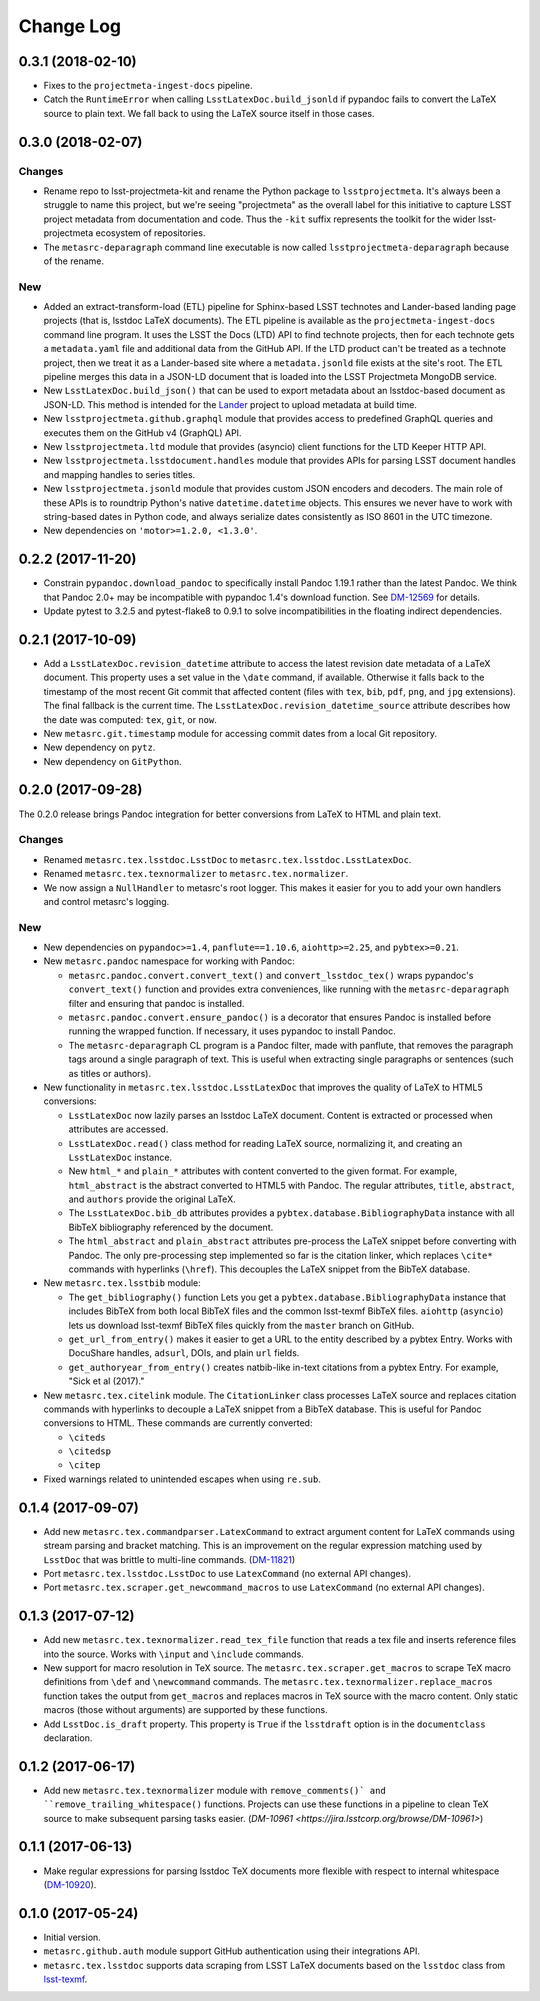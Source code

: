 ##########
Change Log
##########

0.3.1 (2018-02-10)
==================

- Fixes to the ``projectmeta-ingest-docs`` pipeline.
- Catch the ``RuntimeError`` when calling ``LsstLatexDoc.build_jsonld`` if pypandoc fails to convert the LaTeX source to plain text.
  We fall back to using the LaTeX source itself in those cases.

0.3.0 (2018-02-07)
==================

Changes
-------

- Rename repo to lsst-projectmeta-kit and rename the Python package to ``lsstprojectmeta``.
  It's always been a struggle to name this project, but we're seeing "projectmeta" as the overall label for this initiative to capture LSST project metadata from documentation and code.
  Thus the ``-kit`` suffix represents the toolkit for the wider lsst-projectmeta ecosystem of repositories.
- The ``metasrc-deparagraph`` command line executable is now called ``lsstprojectmeta-deparagraph`` because of the rename.

New
---

- Added an extract-transform-load (ETL) pipeline for Sphinx-based LSST technotes and Lander-based landing page projects (that is, lsstdoc LaTeX documents).
  The ETL pipeline is available as the ``projectmeta-ingest-docs`` command line program.
  It uses the LSST the Docs (LTD) API to find technote projects, then for each technote gets a ``metadata.yaml`` file and additional data from the GitHub API.
  If the LTD product can't be treated as a technote project, then we treat it as a Lander-based site where a ``metadata.jsonld`` file exists at the site's root.
  The ETL pipeline merges this data in a JSON-LD document that is loaded into the LSST Projectmeta MongoDB service.
- New ``LsstLatexDoc.build_json()`` that can be used to export metadata about an lsstdoc-based document as JSON-LD.
  This method is intended for the `Lander <https://github.com/lsst-sqre/lander>`_ project to upload metadata at build time.
- New ``lsstprojectmeta.github.graphql`` module that provides access to predefined GraphQL queries and executes them on the GitHub v4 (GraphQL) API.
- New ``lsstprojectmeta.ltd`` module that provides (asyncio) client functions for the LTD Keeper HTTP API.
- New ``lsstprojectmeta.lsstdocument.handles`` module that provides APIs for parsing LSST document handles and mapping handles to series titles.
- New ``lsstprojectmeta.jsonld`` module that provides custom JSON encoders and decoders.
  The main role of these APIs is to roundtrip Python's native ``datetime.datetime`` objects.
  This ensures we never have to work with string-based dates in Python code, and always serialize dates consistently as ISO 8601 in the UTC timezone.
- New dependencies on ``'motor>=1.2.0, <1.3.0'``.

0.2.2 (2017-11-20)
==================

- Constrain ``pypandoc.download_pandoc`` to specifically install Pandoc 1.19.1 rather than the latest Pandoc.
  We think that Pandoc 2.0+ may be incompatible with pypandoc 1.4's download function.
  See `DM-12569 <https://jira.lsstcorp.org/browse/DM-12569>`_ for details.
- Update pytest to 3.2.5 and pytest-flake8 to 0.9.1 to solve incompatibilities in the floating indirect dependencies.

0.2.1 (2017-10-09)
==================

- Add a ``LsstLatexDoc.revision_datetime`` attribute to access the latest revision date metadata of a LaTeX document.
  This property uses a set value in the ``\date`` command, if available.
  Otherwise it falls back to the timestamp of the most recent Git commit that affected content (files with ``tex``, ``bib``, ``pdf``, ``png``, and ``jpg`` extensions).
  The final fallback is the current time.
  The ``LsstLatexDoc.revision_datetime_source`` attribute describes how the date was computed: ``tex``, ``git``, or ``now``.
- New ``metasrc.git.timestamp`` module for accessing commit dates from a local Git repository.
- New dependency on ``pytz``.
- New dependency on ``GitPython``.

0.2.0 (2017-09-28)
==================

The 0.2.0 release brings Pandoc integration for better conversions from LaTeX to HTML and plain text.

Changes
-------

- Renamed ``metasrc.tex.lsstdoc.LsstDoc`` to ``metasrc.tex.lsstdoc.LsstLatexDoc``.
- Renamed ``metasrc.tex.texnormalizer`` to ``metasrc.tex.normalizer``.
- We now assign a ``NullHandler`` to metasrc's root logger.
  This makes it easier for you to add your own handlers and control metasrc's logging.

New
---

- New dependencies on ``pypandoc>=1.4``, ``panflute==1.10.6``, ``aiohttp>=2.25``, and ``pybtex>=0.21``.

- New ``metasrc.pandoc`` namespace for working with Pandoc:

  - ``metasrc.pandoc.convert.convert_text()`` and ``convert_lsstdoc_tex()`` wraps pypandoc's ``convert_text()`` function and provides extra conveniences, like running with the ``metasrc-deparagraph`` filter and ensuring that pandoc is installed.
  - ``metasrc.pandoc.convert.ensure_pandoc()`` is a decorator that ensures Pandoc is installed before running the wrapped function.
    If necessary, it uses pypandoc to install Pandoc.
  - The ``metasrc-deparagraph`` CL program is a Pandoc filter, made with panflute, that removes the paragraph tags around a single paragraph of text.
    This is useful when extracting single paragraphs or sentences (such as titles or authors).

- New functionality in ``metasrc.tex.lsstdoc.LsstLatexDoc`` that improves the quality of LaTeX to HTML5 conversions:

  - ``LsstLatexDoc`` now lazily parses an lsstdoc LaTeX document.
    Content is extracted or processed when attributes are accessed.
  - ``LsstLatexDoc.read()`` class method for reading LaTeX source, normalizing it, and creating an ``LsstLatexDoc`` instance.
  - New ``html_*`` and ``plain_*`` attributes with content converted to the given format.
    For example, ``html_abstract`` is the abstract converted to HTML5 with Pandoc.
    The regular attributes, ``title``, ``abstract``, and ``authors`` provide the original LaTeX.
  - The ``LsstLatexDoc.bib_db`` attributes provides a ``pybtex.database.BibliographyData`` instance with all BibTeX bibliography referenced by the document.
  - The ``html_abstract`` and ``plain_abstract`` attributes pre-process the LaTeX snippet before converting with Pandoc.
    The only pre-processing step implemented so far is the citation linker, which replaces ``\cite*`` commands with hyperlinks (``\href``).
    This decouples the LaTeX snippet from the BibTeX database.

- New ``metasrc.tex.lsstbib`` module:
  
  - The ``get_bibliography()`` function Lets you get a ``pybtex.database.BibliographyData`` instance that includes BibTeX from both local BibTeX files and the common lsst-texmf BibTeX files.
    ``aiohttp`` (``asyncio``) lets us download lsst-texmf BibTeX files quickly from the ``master`` branch on GitHub.
  - ``get_url_from_entry()`` makes it easier to get a URL to the entity described by a pybtex Entry.
    Works with DocuShare handles, ``adsurl``, DOIs, and plain ``url`` fields.
  - ``get_authoryear_from_entry()`` creates natbib-like in-text citations from a pybtex Entry.
    For example, "Sick et al (2017)."

- New ``metasrc.tex.citelink`` module.
  The ``CitationLinker`` class processes LaTeX source and replaces citation commands with hyperlinks to decouple a LaTeX snippet from a BibTeX database.
  This is useful for Pandoc conversions to HTML.
  These commands are currently converted:

  - ``\citeds``
  - ``\citedsp``
  - ``\citep``

- Fixed warnings related to unintended escapes when using ``re.sub``.

0.1.4 (2017-09-07)
==================

- Add new ``metasrc.tex.commandparser.LatexCommand`` to extract argument content for LaTeX commands using stream parsing and bracket matching.
  This is an improvement on the regular expression matching used by ``LsstDoc`` that was brittle to multi-line commands. (`DM-11821 <https://jira.lsstcorp.org/browse/DM-11821>`_)
- Port ``metasrc.tex.lsstdoc.LsstDoc`` to use ``LatexCommand`` (no external API changes).
- Port ``metasrc.tex.scraper.get_newcommand_macros`` to use ``LatexCommand`` (no external API changes).

0.1.3 (2017-07-12)
==================

- Add new ``metasrc.tex.texnormalizer.read_tex_file`` function that reads a tex file and inserts reference files into the source.
  Works with ``\input`` and ``\include`` commands.
- New support for macro resolution in TeX source.
  The ``metasrc.tex.scraper.get_macros`` to scrape TeX macro definitions from ``\def`` and ``\newcommand`` commands.
  The ``metasrc.tex.texnormalizer.replace_macros`` function takes the output from ``get_macros`` and replaces macros in TeX source with the macro content.
  Only static macros (those without arguments) are supported by these functions.
- Add ``LsstDoc.is_draft`` property.
  This property is ``True`` if the ``lsstdraft`` option is in the ``documentclass`` declaration.

0.1.2 (2017-06-17)
==================

- Add new ``metasrc.tex.texnormalizer`` module with ``remove_comments()` and ``remove_trailing_whitespace()`` functions.
  Projects can use these functions in a pipeline to clean TeX source to make subsequent parsing tasks easier.
  (`DM-10961 <https://jira.lsstcorp.org/browse/DM-10961>`)

0.1.1 (2017-06-13)
==================

- Make regular expressions for parsing lsstdoc TeX documents more flexible with respect to internal whitespace (`DM-10920 <https://jira.lsstcorp.org/browse/DM-10920>`_).

0.1.0 (2017-05-24)
==================

- Initial version.
- ``metasrc.github.auth`` module support GitHub authentication using their integrations API.
- ``metasrc.tex.lsstdoc`` supports data scraping from LSST LaTeX documents based on the ``lsstdoc`` class from `lsst-texmf`_.

.. _lsst-texmf: https://lsst-texmf.lsst.io
